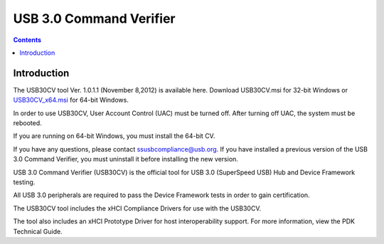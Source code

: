 ﻿
.. index::
   pair: USB ; 3
   pair: USB ; Command Verifier


.. _usb30cv:

===============================
USB 3.0 Command Verifier
===============================

.. seealso::

   - http://www.usb.org/developers/tools/
   - http://www.usb.org/developers/ssusb/ssusbtools/USB30CV_Releasex86_1.0.1.1.msi
   - http://www.usb.org/developers/ssusb/ssusbtools/USB30CV_Releasex64_1.0.1.1.msi

.. contents::
   :depth: 3


Introduction
============


The USB30CV tool Ver. 1.0.1.1 (November 8,2012) is available here.
Download USB30CV.msi for 32-bit Windows or USB30CV_x64.msi_ for 64-bit Windows.

.. _USB30CV.msi:  http://www.usb.org/developers/ssusb/ssusbtools/USB30CV_Releasex86_1.0.1.1.msi
.. _USB30CV_x64.msi : http://www.usb.org/developers/ssusb/ssusbtools/USB30CV_Releasex64_1.0.1.1.msi

In order to use USB30CV, User Account Control (UAC) must be turned off. After
turning off UAC, the system must be rebooted.

If you are running on 64-bit Windows, you must install the 64-bit CV.

If you have any questions, please contact ssusbcompliance@usb.org. If you have
installed a previous version of the USB 3.0 Command Verifier, you must uninstall
it before installing the new version.

USB 3.0 Command Verifier (USB30CV) is the official tool for USB 3.0 (SuperSpeed USB)
Hub and Device Framework testing.

All USB 3.0 peripherals are required to pass the Device Framework tests in order
to gain certification.

The USB30CV tool includes the xHCI Compliance Drivers for use with the USB30CV.

The tool also includes an xHCI Prototype Driver for host interoperability support.
For more information, view the PDK Technical Guide.
